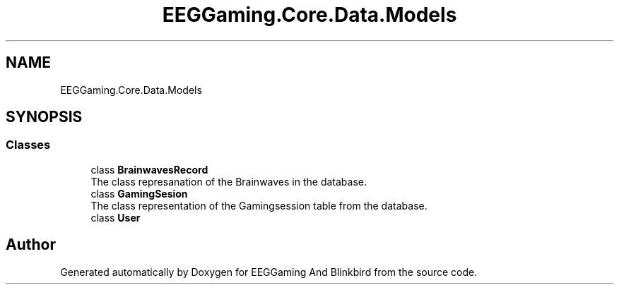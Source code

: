 .TH "EEGGaming.Core.Data.Models" 3 "Version 0.2.7.5" "EEGGaming And Blinkbird" \" -*- nroff -*-
.ad l
.nh
.SH NAME
EEGGaming.Core.Data.Models
.SH SYNOPSIS
.br
.PP
.SS "Classes"

.in +1c
.ti -1c
.RI "class \fBBrainwavesRecord\fP"
.br
.RI "The class represanation of the Brainwaves in the database\&. "
.ti -1c
.RI "class \fBGamingSesion\fP"
.br
.RI "The class representation of the Gamingsession table from the database\&. "
.ti -1c
.RI "class \fBUser\fP"
.br
.in -1c
.SH "Author"
.PP 
Generated automatically by Doxygen for EEGGaming And Blinkbird from the source code\&.
